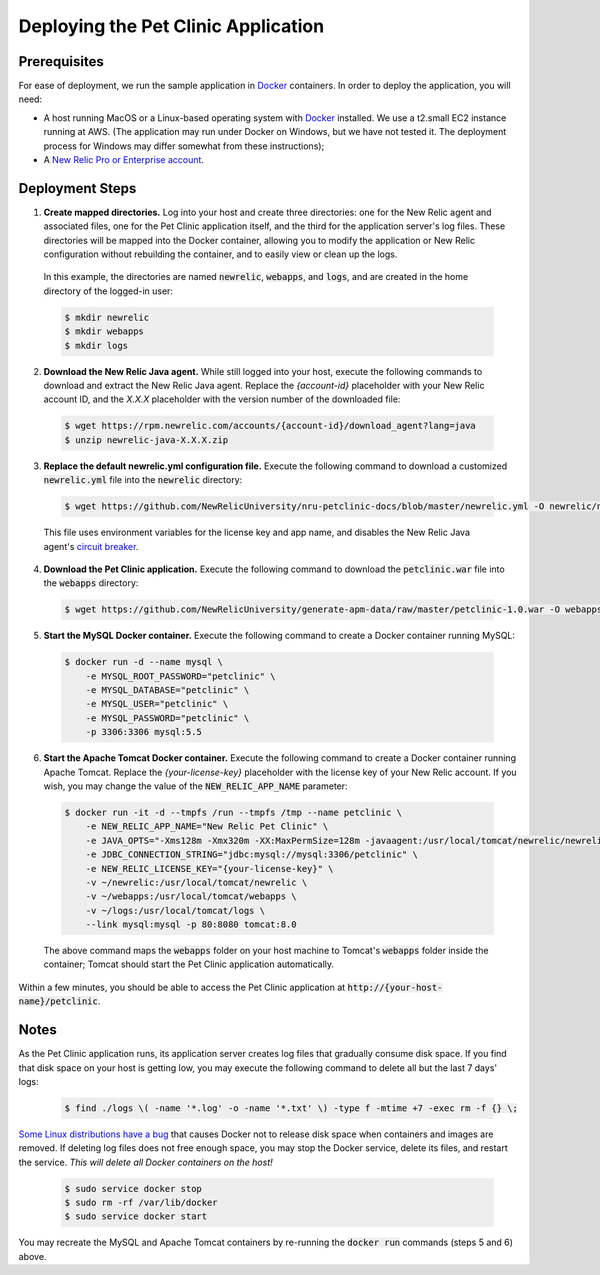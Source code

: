 Deploying the Pet Clinic Application
====================================

Prerequisites
-------------
For ease of deployment, we run the sample application in `Docker <https://www.docker.com/>`_ containers. In order to deploy the application, you will need: 

* A host running MacOS or a Linux-based operating system with `Docker <https://www.docker.com/community-edition>`_ installed. We use a t2.small EC2 instance running at AWS. (The application may run under Docker on Windows, but we have not tested it. The deployment process for Windows may differ somewhat from these instructions);

* A `New Relic Pro or Enterprise account <https://docs.newrelic.com/docs/accounts/install-new-relic/account-setup/create-your-new-relic-account>`_. 

Deployment Steps
----------------
1. **Create mapped directories.** Log into your host and create three directories: one for the New Relic agent and associated files, one for the Pet Clinic application itself, and the third for the application server's log files. These directories will be mapped into the Docker container, allowing you to modify the application or New Relic configuration without rebuilding the container, and to easily view or clean up the logs. 

 In this example, the directories are named :code:`newrelic`, :code:`webapps`, and :code:`logs`, and are created in the home directory of the logged-in user:

 .. code-block:: bash

    $ mkdir newrelic
    $ mkdir webapps
    $ mkdir logs
 
2. **Download the New Relic Java agent.** While still logged into your host, execute the following commands to download and extract the New Relic Java agent. Replace the `{account-id}` placeholder with your New Relic account ID, and the `X.X.X` placeholder with the version number of the downloaded file:

 .. code-block:: bash

    $ wget https://rpm.newrelic.com/accounts/{account-id}/download_agent?lang=java
    $ unzip newrelic-java-X.X.X.zip
 
3. **Replace the default newrelic.yml configuration file.** Execute the following command to download a customized :code:`newrelic.yml` file into the :code:`newrelic` directory:

 .. code-block:: bash

    $ wget https://github.com/NewRelicUniversity/nru-petclinic-docs/blob/master/newrelic.yml -O newrelic/newrelic.yml
 
 This file uses environment variables for the license key and app name, and disables the New Relic Java agent's `circuit breaker <https://docs.newrelic.com/docs/agents/java-agent/custom-instrumentation/circuit-breaker-java-custom-instrumentation>`_. 
 
4. **Download the Pet Clinic application.** Execute the following command to download the :code:`petclinic.war` file into the :code:`webapps` directory:

 .. code-block:: bash

    $ wget https://github.com/NewRelicUniversity/generate-apm-data/raw/master/petclinic-1.0.war -O webapps/petclinic.war
 
5. **Start the MySQL Docker container.** Execute the following command to create a Docker container running MySQL: 

 .. code-block:: bash

    $ docker run -d --name mysql \ 
        -e MYSQL_ROOT_PASSWORD="petclinic" \ 
        -e MYSQL_DATABASE="petclinic" \ 
        -e MYSQL_USER="petclinic" \ 
        -e MYSQL_PASSWORD="petclinic" \ 
        -p 3306:3306 mysql:5.5
 
6. **Start the Apache Tomcat Docker container.** Execute the following command to create a Docker container running Apache Tomcat. Replace the `{your-license-key}` placeholder with the license key of your New Relic account. If you wish, you may change the value of the :code:`NEW_RELIC_APP_NAME` parameter: 

 .. code-block:: bash

    $ docker run -it -d --tmpfs /run --tmpfs /tmp --name petclinic \ 
        -e NEW_RELIC_APP_NAME="New Relic Pet Clinic" \ 
        -e JAVA_OPTS="-Xms128m -Xmx320m -XX:MaxPermSize=128m -javaagent:/usr/local/tomcat/newrelic/newrelic.jar" \ 
        -e JDBC_CONNECTION_STRING="jdbc:mysql://mysql:3306/petclinic" \ 
        -e NEW_RELIC_LICENSE_KEY="{your-license-key}" \ 
        -v ~/newrelic:/usr/local/tomcat/newrelic \ 
        -v ~/webapps:/usr/local/tomcat/webapps \
        -v ~/logs:/usr/local/tomcat/logs \ 
        --link mysql:mysql -p 80:8080 tomcat:8.0

 The above command maps the :code:`webapps` folder on your host machine to Tomcat's :code:`webapps` folder inside the container; Tomcat should start the Pet Clinic application automatically.
 
Within a few minutes, you should be able to access the Pet Clinic application at :code:`http://{your-host-name}/petclinic`. 

Notes
-----
As the Pet Clinic application runs, its application server creates log files that gradually consume disk space. If you find that disk space on your host is getting low, you may execute the following command to delete all but the last 7 days' logs: 

 .. code-block:: bash

    $ find ./logs \( -name '*.log' -o -name '*.txt' \) -type f -mtime +7 -exec rm -f {} \;

`Some Linux distributions have a bug <https://github.com/moby/moby/issues/3182#issuecomment-256532928>`_ that causes Docker not to release disk space when containers and images are removed. If deleting log files does not free enough space, you may stop the Docker service, delete its files, and restart the service. *This will delete all Docker containers on the host!* 

 .. code-block:: bash

    $ sudo service docker stop
    $ sudo rm -rf /var/lib/docker
    $ sudo service docker start

You may recreate the MySQL and Apache Tomcat containers by re-running the :code:`docker run` commands (steps 5 and 6) above.